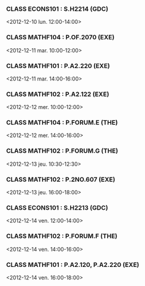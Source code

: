 *** CLASS ECONS101 : S.H2214 (GDC)
<2012-12-10 lun. 12:00-14:00>
*** CLASS MATHF104 : P.OF.2070 (EXE)
<2012-12-11 mar. 10:00-12:00>
*** CLASS MATHF101 : P.A2.220 (EXE)
<2012-12-11 mar. 14:00-16:00>
*** CLASS MATHF102 : P.A2.122 (EXE)
<2012-12-12 mer. 10:00-12:00>
*** CLASS MATHF104 : P.FORUM.E (THE)
<2012-12-12 mer. 14:00-16:00>
*** CLASS MATHF102 : P.FORUM.G (THE)
<2012-12-13 jeu. 10:30-12:30>
*** CLASS MATHF102 : P.2NO.607 (EXE)
<2012-12-13 jeu. 16:00-18:00>
*** CLASS ECONS101 : S.H2213 (GDC)
<2012-12-14 ven. 12:00-14:00>
*** CLASS MATHF102 : P.FORUM.F (THE)
<2012-12-14 ven. 14:00-16:00>
*** CLASS MATHF101 : P.A2.120, P.A2.220 (EXE)
<2012-12-14 ven. 16:00-18:00>
